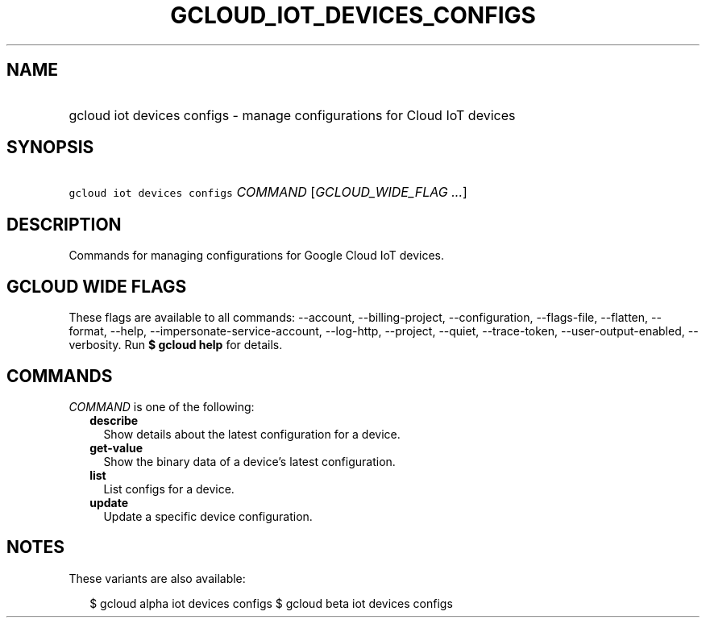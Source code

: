 
.TH "GCLOUD_IOT_DEVICES_CONFIGS" 1



.SH "NAME"
.HP
gcloud iot devices configs \- manage configurations for Cloud IoT devices



.SH "SYNOPSIS"
.HP
\f5gcloud iot devices configs\fR \fICOMMAND\fR [\fIGCLOUD_WIDE_FLAG\ ...\fR]



.SH "DESCRIPTION"

Commands for managing configurations for Google Cloud IoT devices.



.SH "GCLOUD WIDE FLAGS"

These flags are available to all commands: \-\-account, \-\-billing\-project,
\-\-configuration, \-\-flags\-file, \-\-flatten, \-\-format, \-\-help,
\-\-impersonate\-service\-account, \-\-log\-http, \-\-project, \-\-quiet,
\-\-trace\-token, \-\-user\-output\-enabled, \-\-verbosity. Run \fB$ gcloud
help\fR for details.



.SH "COMMANDS"

\f5\fICOMMAND\fR\fR is one of the following:

.RS 2m
.TP 2m
\fBdescribe\fR
Show details about the latest configuration for a device.

.TP 2m
\fBget\-value\fR
Show the binary data of a device's latest configuration.

.TP 2m
\fBlist\fR
List configs for a device.

.TP 2m
\fBupdate\fR
Update a specific device configuration.


.RE
.sp

.SH "NOTES"

These variants are also available:

.RS 2m
$ gcloud alpha iot devices configs
$ gcloud beta iot devices configs
.RE

